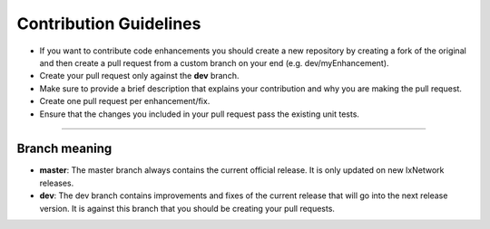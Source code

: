 Contribution Guidelines
=======================

- If you want to contribute code enhancements you should create a new repository by creating a fork of the original and then create a pull request from a custom branch on your end (e.g. dev/myEnhancement).
- Create your pull request only against the **dev** branch.
- Make sure to provide a brief description that explains your contribution and why you are making the pull request.
- Create one pull request per enhancement/fix.
- Ensure that the changes you included in your pull request pass the existing unit tests.



----------------

Branch meaning
^^^^^^^^^^^^^^

- **master**: The master branch always contains the current official release. It is only updated on new IxNetwork releases.
- **dev**: The dev branch contains improvements and fixes of the current release that will go into the next release version. It is against this branch that you should be creating your pull requests.

